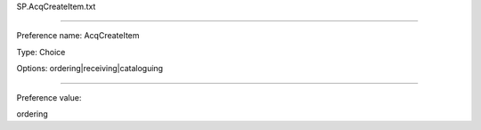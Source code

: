 SP.AcqCreateItem.txt

----------

Preference name: AcqCreateItem

Type: Choice

Options: ordering|receiving|cataloguing

----------

Preference value: 



ordering

























